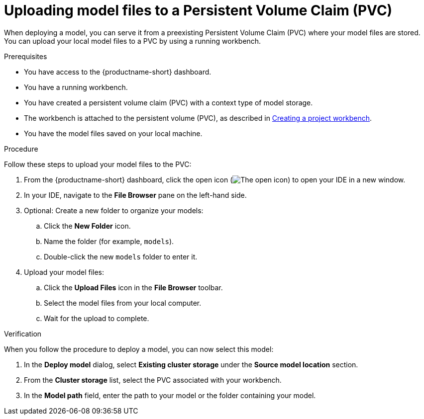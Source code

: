 :_module-type: PROCEDURE

[id="uploading-model-files-to-pvc_{context}"]

= Uploading model files to a Persistent Volume Claim (PVC)

When deploying a model, you can serve it from a preexisting Persistent Volume Claim (PVC) where your model files are stored. You can upload your local model files to a PVC by using a running workbench.

.Prerequisites

* You have access to the {productname-short} dashboard.
* You have a running workbench.
* You have created a persistent volume claim (PVC) with a context type of model storage.
ifndef::upstream[]
* The workbench is attached to the persistent volume (PVC), as described in link:{rhoaidocshome}{default-format-url}/working_on_data_science_projects/using-project-workbenches_projects#creating-a-project-workbench_projects[Creating a project workbench].
endif::[]
ifdef::upstream[]
* The workbench is attached to the persistent volume (PVC), as described in link:{odhdocshome}/working-on-data-science-projects/#creating-a-workbench-select-ide_projects[Creating a project workbench].
endif::[]
* You have the model files saved on your local machine.

.Procedure

Follow these steps to upload your model files to the PVC:

. From the {productname-short} dashboard, click the open icon (image:images/open.png[The open icon]) to open your IDE in a new window.
. In your IDE, navigate to the *File Browser* pane on the left-hand side.
. Optional: Create a new folder to organize your models:
.. Click the **New Folder** icon.
.. Name the folder (for example, `models`).
.. Double-click the new `models` folder to enter it.
. Upload your model files:
.. Click the *Upload Files* icon in the *File Browser* toolbar.
.. Select the model files from your local computer.
.. Wait for the upload to complete. 

.Verification

When you follow the procedure to deploy a model, you can now select this model:

. In the *Deploy model* dialog, select *Existing cluster storage* under the *Source model location* section.
. From the *Cluster storage* list, select the PVC associated with your workbench.
. In the **Model path** field, enter the path to your model or the folder containing your model.
